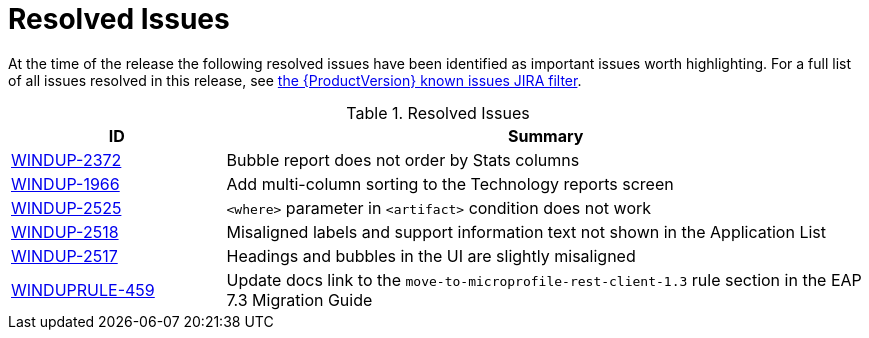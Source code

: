[[resolved_issues]]
= Resolved Issues

At the time of the release the following resolved issues have been identified as important issues worth highlighting. For a full list of all issues resolved in this release, see https://issues.redhat.com/browse/WINDUP-2372?filter=12344480[the {ProductVersion} known issues JIRA filter].

.Resolved Issues
[cols="25%,75%",options="header"]
|====
|ID
|Summary

|link:https://issues.jboss.org/browse/WINDUP-2372[WINDUP-2372]
|Bubble report does not order by Stats columns

|link:https://issues.jboss.org/browse/WINDUP-1966[WINDUP-1966]
|Add multi-column sorting to the Technology reports screen

|link:https://issues.jboss.org/browse/WINDUP-2525[WINDUP-2525]
|`<where>` parameter in `<artifact>` condition does not work

|link:https://issues.jboss.org/browse/WINDUP-2518[WINDUP-2518]
|Misaligned labels and support information text not shown in the Application List

|link:https://issues.redhat.com/browse/WINDUP-2517[WINDUP-2517]
|Headings and bubbles in the UI are slightly misaligned

|link:https://issues.jboss.org/browse/WINDUPRULE-459[WINDUPRULE-459]
|Update docs link to the `move-to-microprofile-rest-client-1.3` rule section in the EAP 7.3 Migration Guide

|====
